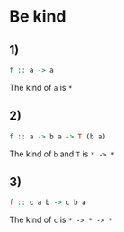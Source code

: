 * Be kind
** 1)
#+BEGIN_SRC haskell
f :: a -> a
#+END_SRC
The kind of ~a~ is ~*~

** 2)
#+BEGIN_SRC haskell
f :: a -> b a -> T (b a)
#+END_SRC
The kind of ~b~ and ~T~ is ~* -> *~

** 3)
#+BEGIN_SRC haskell
f :: c a b -> c b a
#+END_SRC
The kind of ~c~ is ~* -> * -> *~
